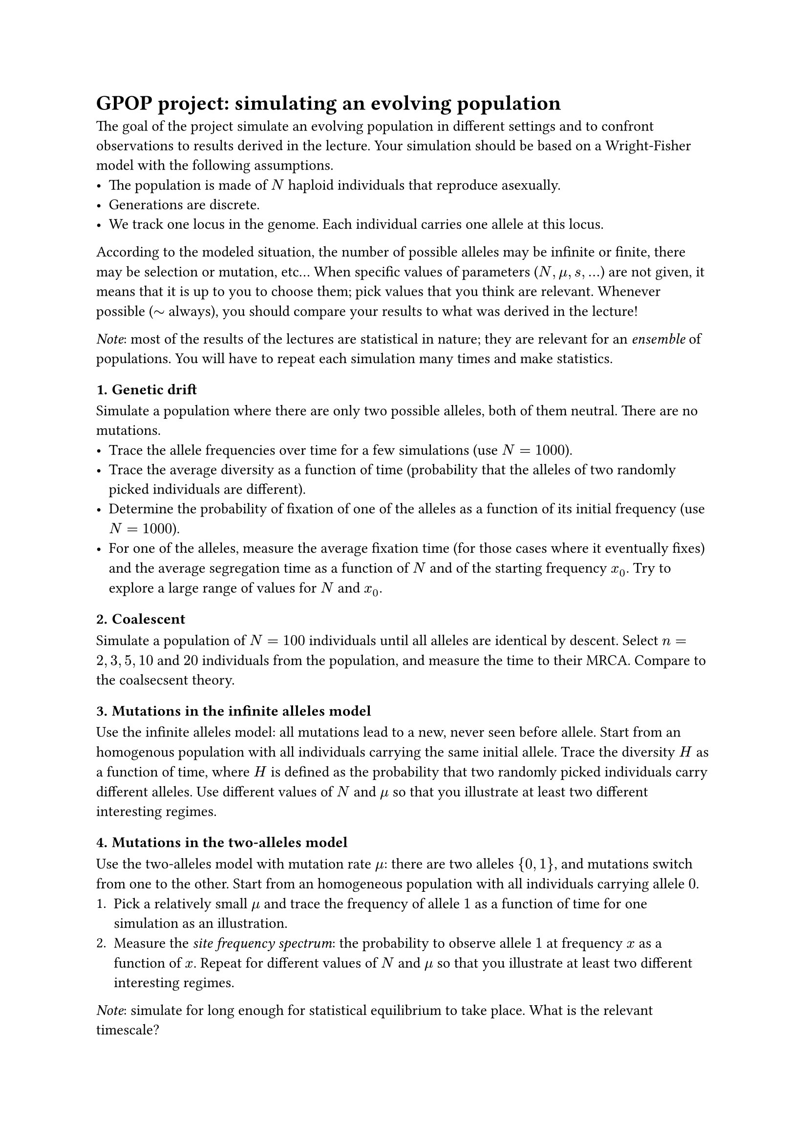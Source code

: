 #set heading(
  numbering: (..numbers) => return numbering("1.1.", numbers.pos().last())
)

#show heading.where(level: 3): it => {
	it
}

#heading(numbering: none)[GPOP project: simulating an evolving population]

The goal of the project simulate an evolving population in different settings and to confront observations to results derived in the lecture. 
Your simulation should be based on a Wright-Fisher model with the following assumptions. 
- The population is made of $N$ haploid individuals that reproduce asexually.
- Generations are discrete. 
- We track one locus in the genome. Each individual carries one allele at this locus. 

According to the modeled situation, the number of possible alleles may be infinite or finite, there may be selection or mutation, etc... 
When specific values of parameters ($N, mu, s, ...$) are not given, it means that it is up to you to choose them; pick values that you think are relevant.  
Whenever possible ($tilde$ always), you should compare your results to what was derived in the lecture! 

_Note_: most of the results of the lectures are statistical in nature; they are relevant for an _ensemble_ of populations. 
You will have to repeat each simulation many times and make statistics. 

=== Genetic drift

Simulate a population where there are only two possible alleles, both of them neutral. There are no mutations. 
- Trace the allele frequencies over time for a few simulations (use $N=1000$). 
- Trace the average diversity as a function of time (probability that the alleles of two randomly picked individuals are different).
- Determine the probability of fixation of one of the alleles as a function of its initial frequency (use $N=1000$). 
- For one of the alleles, measure the average fixation time (for those cases where it eventually fixes) and the average segregation time as a function of $N$ and of the starting frequency $x_0$. Try to explore a large range of values for $N$ and $x_0$.  

=== Coalescent

Simulate a population of $N=100$ individuals until all alleles are identical by descent. 
Select $n=2,3,5, 10$ and $20$ individuals from the population, and measure the time to their MRCA. 
Compare to the coalsecsent theory. 

=== Mutations in the infinite alleles model 

Use the infinite alleles model: all mutations lead to a new, never seen before allele. 
Start from an homogenous population with all individuals carrying the same initial allele. 
Trace the diversity $H$ as a function of time, where $H$ is defined as the probability that two randomly picked individuals carry different alleles. 
Use different values of $N$ and $mu$ so that you illustrate at least two different interesting regimes. 

=== Mutations in the two-alleles model

Use the two-alleles model with mutation rate $mu$: there are two alleles ${0,1}$, and mutations switch from one to the other. 
Start from an homogeneous population with all individuals carrying allele $0$.
1. Pick a relatively small $mu$ and trace the frequency of allele $1$ as a function of time for one simulation as an illustration. 
2. Measure the _site frequency spectrum_: the probability to observe allele $1$ at frequency $x$ as a function of $x$. Repeat for different values of $N$ and $mu$ so that you illustrate at least two different interesting regimes. 

_Note_: simulate for long enough for statistical equilibrium to take place. What is the relevant timescale? 

=== Population bottleneck

Simulate a population with a time dependent size: $N=1000$ for $25$ generations in a row, then $N=50$ for $5$ generations, then back to $N=1000$ for the next $25$ generations and so on. 
Perform the same measurements as in the "genetic drift" case. 

=== Selection 

Simulate a population in the two-alleles model. 
Alleles $0$ and $1$ have respective fitnesses $1$ and $1+s$.
1. Study the case where allele $1$ is initially present at frequency $x_0$ and $s>0$. Trace its frequency as a function of time. Pick values of $N, s$ and $x_0$ so that selection beats drift most of the time. 
2. Now consider the case where allele $1$ just appeared and $x_0 = 1 slash N$. Measure the fixation probability of the allele. Fix $N$ and consider different values of $s$. 


#heading(level: 2, numbering: none)[Organization]

*Code*: The code must be sent to me the day before the examination. Choice of language is up to you. 
I suggest (but it is not strictly necessary) that the main results be in presented in jupyter notebooks (or equivalent) that clearly link the results (plots, ...) with the code used to generate them. 
You may work on the simulation by groups of maximum *two* people. 

*Evaluation*: The evaluation is based on an _individual_ presentation and discussion. 
The duration of the presentation is ten minutes. 
The total duration (presentation + discussion) will be around twenty minutes. 
The discussion can include questions on your simulation and presentation as well as on the lecture material. 
